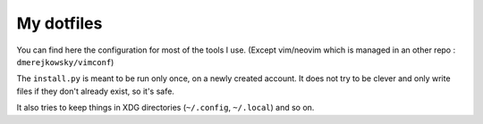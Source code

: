 My dotfiles
===========

You can find here the configuration for most of the tools I use.
(Except vim/neovim which is managed in an other repo :
``dmerejkowsky/vimconf``)

The ``install.py`` is meant to be run only once, on a newly created account.
It does not try to be clever and only write files if they don't already exist,
so it's safe.

It also tries to keep things in XDG directories (``~/.config``, ``~/.local``) and
so on.
